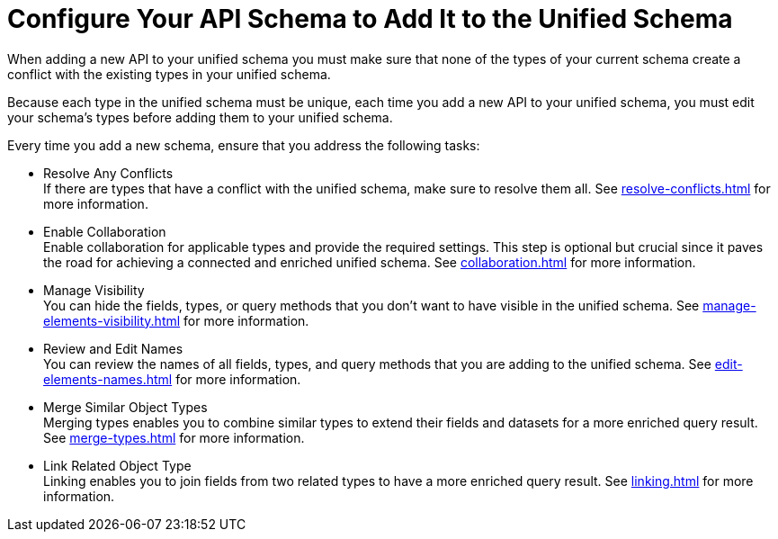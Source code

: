 = Configure Your API Schema to Add It to the Unified Schema

When adding a new API to your unified schema you must make sure that none of the types of your current schema create a conflict with the existing types in your unified schema.

Because each type in the unified schema must be unique, each time you add a new API to your unified schema, you must edit your schema’s types before adding them to your unified schema.

Every time you add a new schema, ensure that you address the following tasks:

* Resolve Any Conflicts +
If there are types that have a conflict with the unified schema, make sure to resolve them all. See xref:resolve-conflicts.adoc[] for more information.
* Enable Collaboration +
Enable collaboration for applicable types and provide the required settings. This step is optional but crucial since it paves the road for achieving a connected and enriched unified schema. See xref:collaboration.adoc[] for more information.
* Manage Visibility +
You can hide the fields, types, or query methods that you don't want to have visible in the unified schema. See xref:manage-elements-visibility.adoc[] for more information.
* Review and Edit Names +
You can review the names of all fields, types, and query methods that you are adding to the unified schema. See xref:edit-elements-names.adoc[] for more information.
* Merge Similar Object Types +
Merging types enables you to combine similar types to extend their fields and datasets for a more enriched query result. See xref:merge-types.adoc[] for more information.
* Link Related Object Type +
Linking enables you to join fields from two related types to have a more enriched query result.
See xref:linking.adoc[] for more information.